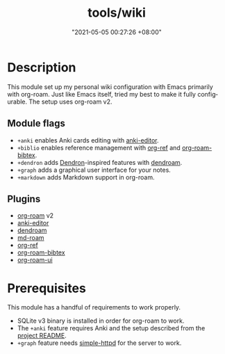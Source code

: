 #+title: tools/wiki
#+date: "2021-05-05 00:27:26 +08:00"
#+date_modified: "2021-05-21 11:12:10 +08:00"
#+language: en



* Description

This module set up my personal wiki configuration with Emacs primarily with org-roam.
Just like Emacs itself, tried my best to make it fully configurable.
The setup uses org-roam v2.


** Module flags

- ~+anki~ enables Anki cards editing with [[https://github.com/louietan/anki-editor/][anki-editor]].
- ~+biblio~ enables reference management with [[https://github.com/jkitchin/org-ref][org-ref]] and [[https://github.com/org-roam/org-roam-bibtex][org-roam-bibtex]].
- ~+dendron~ adds [[https://dendron.so/][Dendron]]-inspired features with [[https://github.com/vicrdguez/dendroam][dendroam]].
- ~+graph~ adds a graphical user interface for your notes.
- ~+markdown~ adds Markdown support in org-roam.


** Plugins

- [[https://github.com/org-roam/org-roam/][org-roam]] v2
- [[https://github.com/louietan/anki-editor/][anki-editor]]
- [[https://github.com/vicrdguez/dendroam][dendroam]]
- [[https://github.com/nobiot/md-roam][md-roam]]
- [[https://github.com/jkitchin/org-ref][org-ref]]
- [[https://github.com/org-roam/org-roam-bibtex][org-roam-bibtex]]
- [[https://github.com/org-roam/org-roam-ui][org-roam-ui]]




* Prerequisites

This module has a handful of requirements to work properly.

- SQLite v3 binary is installed in order for org-roam to work.
- The ~+anki~ feature requires Anki and the setup described from the [[https://github.com/louietan/anki-editor][project README]].
- ~+graph~ feature needs [[https://github.com/briandowns/simple-httpd][simple-httpd]] for the server to work.
